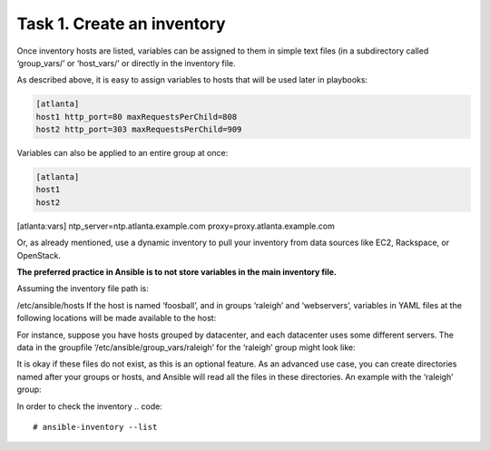 Task 1. Create an inventory
===========================

Once inventory hosts are listed, variables can be assigned to them in simple text files (in a subdirectory called ‘group_vars/’ or ‘host_vars/’ or directly in the inventory file.

As described above, it is easy to assign variables to hosts that will be used later in playbooks:

.. code::

	[atlanta]
	host1 http_port=80 maxRequestsPerChild=808
	host2 http_port=303 maxRequestsPerChild=909


Variables can also be applied to an entire group at once:

.. code::

	[atlanta]
	host1
	host2

[atlanta:vars]
ntp_server=ntp.atlanta.example.com
proxy=proxy.atlanta.example.com

Or, as already mentioned, use a dynamic inventory to pull your inventory from data sources like EC2, Rackspace, or OpenStack.


**The preferred practice in Ansible is to not store variables in the main inventory file.**

Assuming the inventory file path is:

/etc/ansible/hosts
If the host is named ‘foosball’, and in groups ‘raleigh’ and ‘webservers’, variables in YAML files at the following locations will be made available to the host:

.. code::
	/etc/ansible/group_vars/raleigh # can optionally end in '.yml', '.yaml', or '.json'
	/etc/ansible/group_vars/webservers
	/etc/ansible/host_vars/foosball

For instance, suppose you have hosts grouped by datacenter, and each datacenter uses some different servers. The data in the groupfile ‘/etc/ansible/group_vars/raleigh’ for the ‘raleigh’ group might look like:

.. code::
	---
	ntp_server: acme.example.org
	database_server: storage.example.org

It is okay if these files do not exist, as this is an optional feature.
As an advanced use case, you can create directories named after your groups or hosts, and Ansible will read all the files in these directories. An example with the ‘raleigh’ group:

.. code::
	/etc/ansible/group_vars/raleigh/db_settings
	/etc/ansible/group_vars/raleigh/cluster_settings


In order to check the inventory
.. code::
	# ansible-inventory --list

